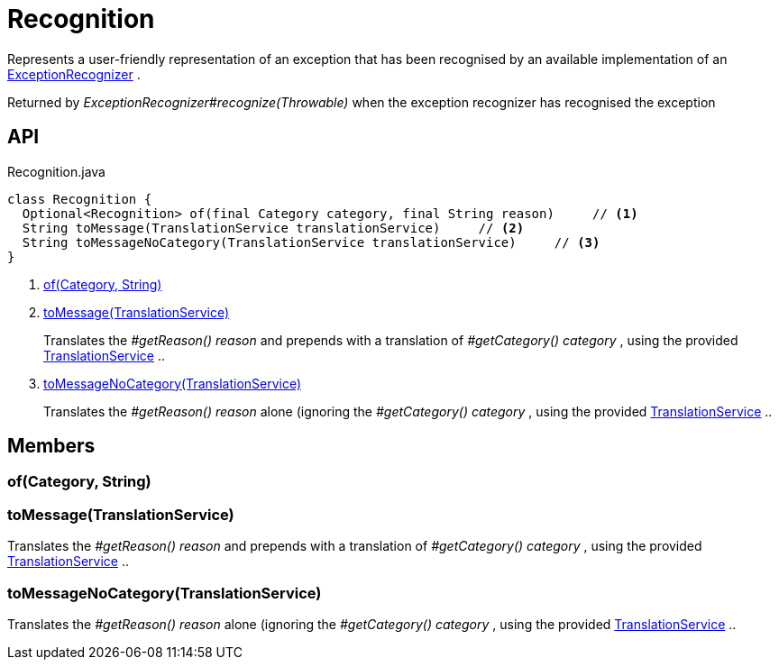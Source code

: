 = Recognition
:Notice: Licensed to the Apache Software Foundation (ASF) under one or more contributor license agreements. See the NOTICE file distributed with this work for additional information regarding copyright ownership. The ASF licenses this file to you under the Apache License, Version 2.0 (the "License"); you may not use this file except in compliance with the License. You may obtain a copy of the License at. http://www.apache.org/licenses/LICENSE-2.0 . Unless required by applicable law or agreed to in writing, software distributed under the License is distributed on an "AS IS" BASIS, WITHOUT WARRANTIES OR  CONDITIONS OF ANY KIND, either express or implied. See the License for the specific language governing permissions and limitations under the License.

Represents a user-friendly representation of an exception that has been recognised by an available implementation of an xref:refguide:applib:index/services/exceprecog/ExceptionRecognizer.adoc[ExceptionRecognizer] .

Returned by _ExceptionRecognizer#recognize(Throwable)_ when the exception recognizer has recognised the exception

== API

[source,java]
.Recognition.java
----
class Recognition {
  Optional<Recognition> of(final Category category, final String reason)     // <.>
  String toMessage(TranslationService translationService)     // <.>
  String toMessageNoCategory(TranslationService translationService)     // <.>
}
----

<.> xref:#of__Category_String[of(Category, String)]
<.> xref:#toMessage__TranslationService[toMessage(TranslationService)]
+
--
Translates the _#getReason() reason_ and prepends with a translation of _#getCategory() category_ , using the provided xref:refguide:applib:index/services/i18n/TranslationService.adoc[TranslationService] ..
--
<.> xref:#toMessageNoCategory__TranslationService[toMessageNoCategory(TranslationService)]
+
--
Translates the _#getReason() reason_ alone (ignoring the _#getCategory() category_ , using the provided xref:refguide:applib:index/services/i18n/TranslationService.adoc[TranslationService] ..
--

== Members

[#of__Category_String]
=== of(Category, String)

[#toMessage__TranslationService]
=== toMessage(TranslationService)

Translates the _#getReason() reason_ and prepends with a translation of _#getCategory() category_ , using the provided xref:refguide:applib:index/services/i18n/TranslationService.adoc[TranslationService] ..

[#toMessageNoCategory__TranslationService]
=== toMessageNoCategory(TranslationService)

Translates the _#getReason() reason_ alone (ignoring the _#getCategory() category_ , using the provided xref:refguide:applib:index/services/i18n/TranslationService.adoc[TranslationService] ..
